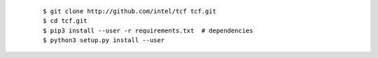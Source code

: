  ::

     $ git clone http://github.com/intel/tcf tcf.git
     $ cd tcf.git
     $ pip3 install --user -r requirements.txt	# dependencies
     $ python3 setup.py install --user

